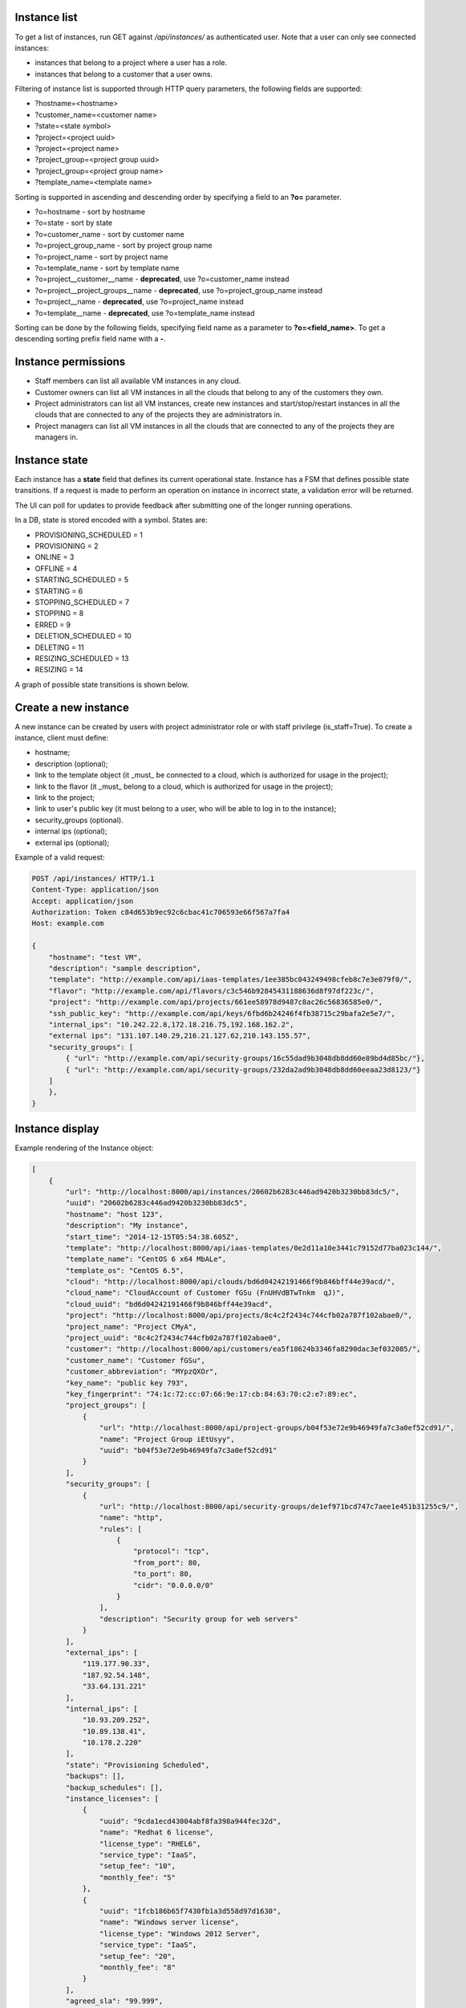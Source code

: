 Instance list
-------------

To get a list of instances, run GET against */api/instances/* as authenticated user. Note that a user can
only see connected instances:

- instances that belong to a project where a user has a role.
- instances that belong to a customer that a user owns.

Filtering of instance list is supported through HTTP query parameters, the following fields are supported:

- ?hostname=<hostname>
- ?customer_name=<customer name>
- ?state=<state symbol>
- ?project=<project uuid>
- ?project=<project name>
- ?project_group=<project group uuid>
- ?project_group=<project group name>
- ?template_name=<template name>

Sorting is supported in ascending and descending order by specifying a field to an **?o=** parameter.

- ?o=hostname - sort by hostname
- ?o=state - sort by state
- ?o=customer_name - sort by customer name
- ?o=project_group_name - sort by project group name
- ?o=project_name - sort by project name
- ?o=template_name - sort by template name
- ?o=project__customer__name - **deprecated**, use ?o=customer_name instead
- ?o=project__project_groups__name - **deprecated**, use ?o=project_group_name instead
- ?o=project__name - **deprecated**, use ?o=project_name instead
- ?o=template__name - **deprecated**, use ?o=template_name instead

Sorting can be done by the following fields, specifying field name as a parameter to **?o=<field_name>**. To get a
descending sorting prefix field name with a **-**.

Instance permissions
--------------------

- Staff members can list all available VM instances in any cloud.
- Customer owners can list all VM instances in all the clouds that belong to any of the customers they own.
- Project administrators can list all VM instances, create new instances and start/stop/restart instances in all the clouds that are connected to any of the projects they are administrators in.
- Project managers can list all VM instances in all the clouds that are connected to any of the projects they are managers in.

Instance state
--------------

Each instance has a **state** field that defines its current operational state. Instance has a FSM that defines possible
state transitions. If a request is made to perform an operation on instance in incorrect state, a validation
error will be returned.

The UI can poll for updates to provide feedback after submitting one of the longer running operations.

In a DB, state is stored encoded with a symbol. States are:

- PROVISIONING_SCHEDULED = 1
- PROVISIONING = 2
- ONLINE = 3
- OFFLINE = 4
- STARTING_SCHEDULED = 5
- STARTING = 6
- STOPPING_SCHEDULED = 7
- STOPPING = 8
- ERRED = 9
- DELETION_SCHEDULED = 10
- DELETING = 11
- RESIZING_SCHEDULED = 13
- RESIZING = 14

A graph of possible state transitions is shown below.

.. image:: ../images/instance-states.png

Create a new instance
---------------------

A new instance can be created by users with project administrator role or with staff privilege (is_staff=True).
To create a instance, client must define:

- hostname;
- description (optional);
- link to the template object (it _must_ be connected to a cloud, which is authorized for usage in the project);
- link to the flavor (it _must_ belong to a cloud, which is authorized for usage in the project);
- link to the project;
- link to user's public key (it must belong to a user, who will be able to log in to the instance);
- security_groups (optional).
- internal ips (optional);
- external ips (optional);

Example of a valid request:

.. code-block:: http

    POST /api/instances/ HTTP/1.1
    Content-Type: application/json
    Accept: application/json
    Authorization: Token c84d653b9ec92c6cbac41c706593e66f567a7fa4
    Host: example.com

    {
        "hostname": "test VM",
        "description": "sample description",
        "template": "http://example.com/api/iaas-templates/1ee385bc043249498cfeb8c7e3e079f0/",
        "flavor": "http://example.com/api/flavors/c3c546b92845431188636d8f97df223c/",
        "project": "http://example.com/api/projects/661ee58978d9487c8ac26c56836585e0/",
        "ssh_public_key": "http://example.com/api/keys/6fbd6b24246f4fb38715c29bafa2e5e7/",
        "internal_ips": "10.242.22.8,172.18.216.75,192.168.162.2",
        "external ips": "131.107.140.29,216.21.127.62,210.143.155.57",
        "security_groups": [
            { "url": "http://example.com/api/security-groups/16c55dad9b3048db8dd60e89bd4d85bc/"},
            { "url": "http://example.com/api/security-groups/232da2ad9b3048db8dd60eeaa23d8123/"}
        ]
        },
    }

Instance display
----------------

Example rendering of the Instance object:

.. code-block:: javascript

    [
        {
            "url": "http://localhost:8000/api/instances/20602b6283c446ad9420b3230bb83dc5/",
            "uuid": "20602b6283c446ad9420b3230bb83dc5",
            "hostname": "host 123",
            "description": "My instance",
            "start_time": "2014-12-15T05:54:38.605Z",
            "template": "http://localhost:8000/api/iaas-templates/0e2d11a10e3441c79152d77ba023c144/",
            "template_name": "CentOS 6 x64 MbALe",
            "template_os": "CentOS 6.5",
            "cloud": "http://localhost:8000/api/clouds/bd6d04242191466f9b846bff44e39acd/",
            "cloud_name": "CloudAccount of Customer fGSu (FnUHVdBTwTnkm  qJ)",
            "cloud_uuid": "bd6d04242191466f9b846bff44e39acd",
            "project": "http://localhost:8000/api/projects/8c4c2f2434c744cfb02a787f102abae0/",
            "project_name": "Project CMyA",
            "project_uuid": "8c4c2f2434c744cfb02a787f102abae0",
            "customer": "http://localhost:8000/api/customers/ea5f18624b3346fa8290dac3ef032085/",
            "customer_name": "Customer fGSu",
            "customer_abbreviation": "MYpzQXOr",
            "key_name": "public key 793",
            "key_fingerprint": "74:1c:72:cc:07:66:9e:17:cb:84:63:70:c2:e7:89:ec",
            "project_groups": [
                {
                    "url": "http://localhost:8000/api/project-groups/b04f53e72e9b46949fa7c3a0ef52cd91/",
                    "name": "Project Group iEtUsyy",
                    "uuid": "b04f53e72e9b46949fa7c3a0ef52cd91"
                }
            ],
            "security_groups": [
                {
                    "url": "http://localhost:8000/api/security-groups/de1ef971bcd747c7aee1e451b31255c9/",
                    "name": "http",
                    "rules": [
                        {
                            "protocol": "tcp",
                            "from_port": 80,
                            "to_port": 80,
                            "cidr": "0.0.0.0/0"
                        }
                    ],
                    "description": "Security group for web servers"
                }
            ],
            "external_ips": [
                "119.177.90.33",
                "187.92.54.148",
                "33.64.131.221"
            ],
            "internal_ips": [
                "10.93.209.252",
                "10.89.138.41",
                "10.178.2.220"
            ],
            "state": "Provisioning Scheduled",
            "backups": [],
            "backup_schedules": [],
            "instance_licenses": [
                {
                    "uuid": "9cda1ecd43004abf8fa398a944fec32d",
                    "name": "Redhat 6 license",
                    "license_type": "RHEL6",
                    "service_type": "IaaS",
                    "setup_fee": "10",
                    "monthly_fee": "5"
                },
                {
                    "uuid": "1fcb186b65f7430fb1a3d558d97d1630",
                    "name": "Windows server license",
                    "license_type": "Windows 2012 Server",
                    "service_type": "IaaS",
                    "setup_fee": "20",
                    "monthly_fee": "8"
                }
            ],
            "agreed_sla": "99.999",
            "system_volume_size": 46080,
            "data_volume_size": 20480,
            "cores": 2,
            "ram": 1048576
        }
    ]

Stopping/starting an instance
-----------------------------

To stop/start an instance, run an authorized POST request against the instance UUID, appending the requested command.
Examples of URLs:

- POST /api/instances/6c9b01c251c24174a6691a1f894fae31/start/
- POST /api/instances/6c9b01c251c24174a6691a1f894fae31/stop/

Resizing an instance
--------------------

To resize an instance, submit a POST request to the instance's RPC url, specifying URI of a target flavor.
Example of a valid request:


.. code-block:: http

    POST /api/instances/6c9b01c251c24174a6691a1f894fae31/resize/ HTTP/1.1
    Content-Type: application/json
    Accept: application/json
    Authorization: Token c84d653b9ec92c6cbac41c706593e66f567a7fa4
    Host: example.com

    {
        "flavor": "http://example.com/api/flavors/1ee385bc043249498cfeb8c7e3e079f0/",
    }

To resize data disk of the instance, submit a POST request to the instance's RPC url, specifying size of the disk.
Example of a valid request:


.. code-block:: http

    POST /api/instances/6c9b01c251c24174a6691a1f894fae31/resize/ HTTP/1.1
    Content-Type: application/json
    Accept: application/json
    Authorization: Token c84d653b9ec92c6cbac41c706593e66f567a7fa4
    Host: example.com

    {
        "disk_size": 1024,
    }

Deletion of an instance
-----------------------

Deletion of an instance is done through sending a DELETE request to the instance URI.
Valid request example (token is user specific):

.. code-block:: http

    DELETE /api/instances/6c9b01c251c24174a6691a1f894fae31/ HTTP/1.1
    Authorization: Token c84d653b9ec92c6cbac41c706593e66f567a7fa4
    Host: example.com

NB! Only stopped instances can be deleted.


Instance usage info
-------------------

To get information about instance usage, make GET request to /api/instances/<uuid>/usage/ with such parameters:

- ?item=instance_usage_item(required. Have to be from list: 'cpu', 'memory', 'storage')
- ?from=timestamp(default: now - one hour, example: 1415910025)
- ?to=timestamp(default: now, example: 1415912625)
- ?datapoints=how many data points have to be in answer(default: 6)

Answer will be list of points(dictionaries) with fields: 'from', 'to', 'value'
